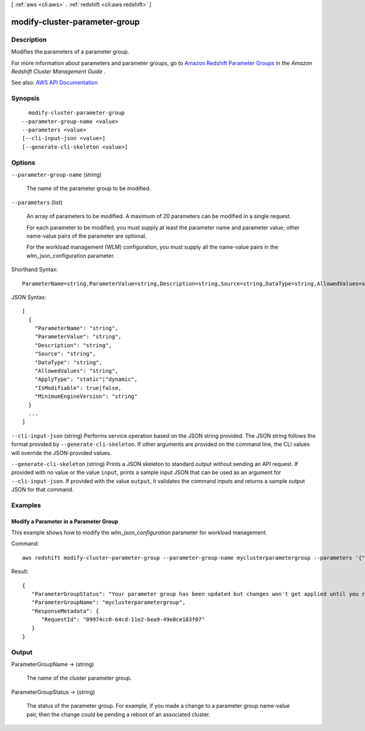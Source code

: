[ :ref:`aws <cli:aws>` . :ref:`redshift <cli:aws redshift>` ]

.. _cli:aws redshift modify-cluster-parameter-group:


******************************
modify-cluster-parameter-group
******************************



===========
Description
===========



Modifies the parameters of a parameter group.

 

For more information about parameters and parameter groups, go to `Amazon Redshift Parameter Groups <http://docs.aws.amazon.com/redshift/latest/mgmt/working-with-parameter-groups.html>`_ in the *Amazon Redshift Cluster Management Guide* .



See also: `AWS API Documentation <https://docs.aws.amazon.com/goto/WebAPI/redshift-2012-12-01/ModifyClusterParameterGroup>`_


========
Synopsis
========

::

    modify-cluster-parameter-group
  --parameter-group-name <value>
  --parameters <value>
  [--cli-input-json <value>]
  [--generate-cli-skeleton <value>]




=======
Options
=======

``--parameter-group-name`` (string)


  The name of the parameter group to be modified.

  

``--parameters`` (list)


  An array of parameters to be modified. A maximum of 20 parameters can be modified in a single request.

   

  For each parameter to be modified, you must supply at least the parameter name and parameter value; other name-value pairs of the parameter are optional.

   

  For the workload management (WLM) configuration, you must supply all the name-value pairs in the wlm_json_configuration parameter.

  



Shorthand Syntax::

    ParameterName=string,ParameterValue=string,Description=string,Source=string,DataType=string,AllowedValues=string,ApplyType=string,IsModifiable=boolean,MinimumEngineVersion=string ...




JSON Syntax::

  [
    {
      "ParameterName": "string",
      "ParameterValue": "string",
      "Description": "string",
      "Source": "string",
      "DataType": "string",
      "AllowedValues": "string",
      "ApplyType": "static"|"dynamic",
      "IsModifiable": true|false,
      "MinimumEngineVersion": "string"
    }
    ...
  ]



``--cli-input-json`` (string)
Performs service operation based on the JSON string provided. The JSON string follows the format provided by ``--generate-cli-skeleton``. If other arguments are provided on the command line, the CLI values will override the JSON-provided values.

``--generate-cli-skeleton`` (string)
Prints a JSON skeleton to standard output without sending an API request. If provided with no value or the value ``input``, prints a sample input JSON that can be used as an argument for ``--cli-input-json``. If provided with the value ``output``, it validates the command inputs and returns a sample output JSON for that command.



========
Examples
========

Modify a Parameter in a Parameter Group
---------------------------------------

This example shows how to modify the *wlm_json_configuration* parameter for workload management.

Command::

   aws redshift modify-cluster-parameter-group --parameter-group-name myclusterparametergroup --parameters '{"parameter_name":"wlm_json_configuration","parameter_value":"\[{\\"user_group\\":\[\\"example_user_group1\\"],\\"query_group\\":\[\\"example_query_group1\\"],\\"query_concurrency\\":7},{\\"query_concurrency\\":5}]"}'

Result::

    {
       "ParameterGroupStatus": "Your parameter group has been updated but changes won't get applied until you reboot the associated Clusters.",
       "ParameterGroupName": "myclusterparametergroup",
       "ResponseMetadata": {
          "RequestId": "09974cc0-64cd-11e2-bea9-49e0ce183f07"
       }
    }



======
Output
======

ParameterGroupName -> (string)

  

  The name of the cluster parameter group.

  

  

ParameterGroupStatus -> (string)

  

  The status of the parameter group. For example, if you made a change to a parameter group name-value pair, then the change could be pending a reboot of an associated cluster.

  

  


